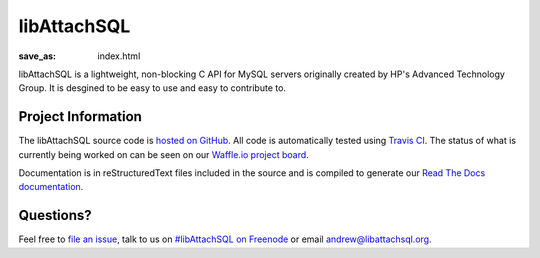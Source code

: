 libAttachSQL
============

:save_as: index.html

libAttachSQL is a lightweight, non-blocking C API for MySQL servers originally created by HP's Advanced Technology Group.  It is desgined to be easy to use and easy to contribute to.

Project Information
-------------------
The libAttachSQL source code is `hosted on GitHub <https://github.com/libattachsql/libattachsql>`_.  All code is automatically tested using `Travis CI <https://travis-ci.org/libattachsql/libattachsql>`_.  The status of what is currently being worked on can be seen on our `Waffle.io project board <https://waffle.io/libattachsql/libattachsql>`_.

Documentation is in reStructuredText files included in the source and is compiled to generate our `Read The Docs documentation <http://docs.libattachsql.org/>`_.

Questions?
----------
Feel free to `file an issue <https://github.com/libattachsql/libattachsql/issues/new>`_, talk to us on `#libAttachSQL on Freenode <irc://chat.freenode.net/libAttachSQL>`_ or email `andrew@libattachsql.org <mailto:andrew@libattachsql.org>`_.


